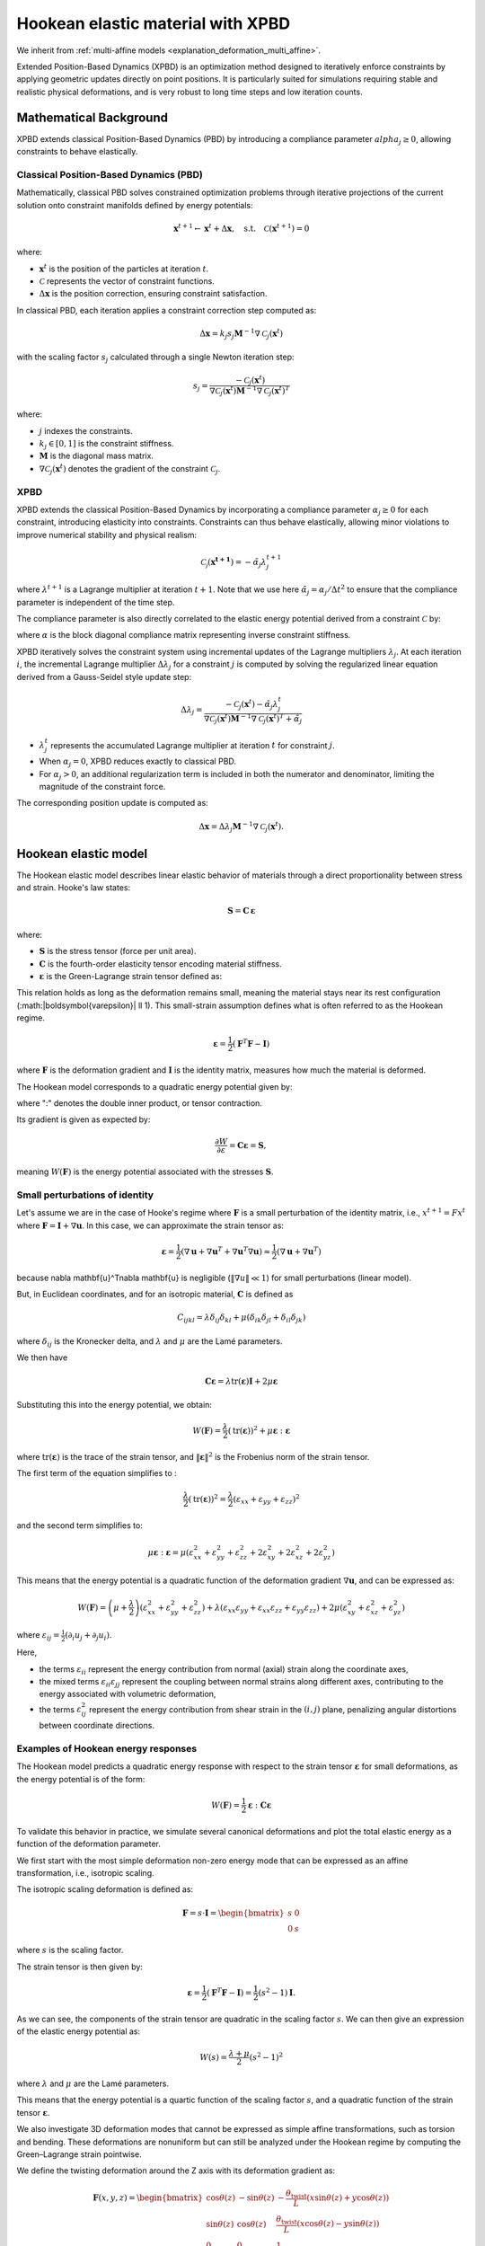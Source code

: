 .. _explanation_deformation_hookean_xpbd:

Hookean elastic material with XPBD
========================================

We inherit from :ref:`multi-affine models <explanation_deformation_multi_affine>`.

Extended Position-Based Dynamics (XPBD) is an optimization method designed to iteratively enforce constraints by applying geometric updates directly on point positions. It is particularly suited for simulations requiring stable and realistic physical deformations, and is very robust to long time steps and low iteration counts.

Mathematical Background
~~~~~~~~~~~~~~~~~~~~~~~

XPBD extends classical Position-Based Dynamics (PBD) by introducing a compliance parameter :math:`alpha_j \geq 0`, allowing constraints to behave elastically.

Classical Position-Based Dynamics (PBD)
---------------------------------------

Mathematically, classical PBD solves constrained optimization problems through iterative projections of the current solution onto constraint manifolds defined by energy potentials:

.. math::

    \mathbf{x}^{t+1} \gets \mathbf{x}^{t} + \Delta \mathbf{x}, \quad\text{s.t.}\quad \mathcal{C}(\mathbf{x}^{t+1}) = 0

where:

- :math:`\mathbf{x}^{t}` is the position of the particles at iteration :math:`t`.
- :math:`\mathcal{C}` represents the vector of constraint functions.
- :math:`\Delta \mathbf{x}` is the position correction, ensuring constraint satisfaction.

In classical PBD, each iteration applies a constraint correction step computed as:

.. math::

    \Delta \mathbf{x} = k_j s_j \mathbf{M}^{-1}\nabla \mathcal{C}_j(\mathbf{x}^{t})

with the scaling factor :math:`s_j` calculated through a single Newton iteration step:

.. math::

    s_j = \frac{-\mathcal{C}_j(\mathbf{x}^{t})}
    {\nabla \mathcal{C}_j(\mathbf{x}^{t}) \mathbf{M}^{-1}\nabla \mathcal{C}_j(\mathbf{x}^{t})^T}

where:

- :math:`j` indexes the constraints.
- :math:`k_j \in [0, 1]` is the constraint stiffness.
- :math:`\mathbf{M}` is the diagonal mass matrix.
- :math:`\nabla \mathcal{C}_j(\mathbf{x}^{t})` denotes the gradient of the constraint :math:`\mathcal{C}_j`.

XPBD
----

XPBD extends the classical Position-Based Dynamics by incorporating a compliance parameter :math:`\alpha_j \geq 0` for each constraint, introducing elasticity into constraints. Constraints can thus behave elastically, allowing minor violations to improve numerical stability and physical realism:

.. math::

    \mathcal{C_j}(\mathbf{x^{t+1}}) = -\tilde\alpha_j \lambda_j^{t+1}

where :math:`\lambda^{t+1}` is a Lagrange multiplier at iteration :math:`t+1`. Note that we use here :math:`\tilde\alpha_j = \alpha_j / \Delta t^2` to ensure that the compliance parameter is independent of the time step.

The compliance parameter is also directly correlated to the elastic energy potential derived from a constraint :math:`\mathcal{C}` by:

.. math::
    :nowrap:

    \begin{align}
    U(\mathbf{x}) = \frac{1}{2}\mathcal{C}(\mathbf{x})^T \alpha^{-1}\mathcal{C}(\mathbf{x})
    \end{align}

where :math:`\alpha` is the block diagonal compliance matrix representing inverse constraint stiffness.

XPBD iteratively solves the constraint system using incremental updates of the Lagrange multipliers :math:`\lambda_j`. At each iteration :math:`i`, the incremental Lagrange multiplier :math:`\Delta \lambda_j` for a constraint :math:`j` is computed by solving the regularized linear equation derived from a Gauss-Seidel style update step:

.. math::

    \Delta \lambda_j = \frac{-\mathcal{C}_j(\mathbf{x}^{t}) - \tilde\alpha_j \lambda^t_{j}}
    {\nabla \mathcal{C}_j(\mathbf{x}^{t}) \mathbf{M}^{-1}\nabla \mathcal{C}_j(\mathbf{x}^{t})^T + \tilde\alpha_j}

- :math:`\lambda^t_{j}` represents the accumulated Lagrange multiplier at iteration :math:`t` for constraint :math:`j`.
- When :math:`\alpha_j = 0`, XPBD reduces exactly to classical PBD.
- For :math:`\alpha_j > 0`, an additional regularization term is included in both the numerator and denominator, limiting the magnitude of the constraint force.

The corresponding position update is computed as:

.. math::

    \Delta \mathbf{x} = \Delta \lambda_j \mathbf{M}^{-1}\nabla \mathcal{C}_j(\mathbf{x}^{t}).

Hookean elastic model
~~~~~~~~~~~~~~~~~~~~~

The Hookean elastic model describes linear elastic behavior of materials through a direct proportionality between stress and strain. Hooke's law states:

.. math::

    \mathbf{S} = \mathbf{C}\,\boldsymbol{\varepsilon}

where:

- :math:`\mathbf{S}` is the stress tensor (force per unit area).
- :math:`\mathbf{C}` is the fourth-order elasticity tensor encoding material stiffness.
- :math:`\boldsymbol{\varepsilon}` is the Green-Lagrange strain tensor defined as:

This relation holds as long as the deformation remains small, meaning the material stays near its rest configuration (:math:\|\boldsymbol{\varepsilon}\| \ll 1). This small-strain assumption defines what is often referred to as the Hookean regime.

.. math::

    \boldsymbol{\varepsilon} = \frac{1}{2}(\mathbf{F}^T \mathbf{F} - \mathbf{I})

where :math:`\mathbf{F}` is the deformation gradient and :math:`\mathbf{I}` is the identity matrix, measures how much the material is deformed.

The Hookean model corresponds to a quadratic energy potential given by:

.. math::
    :label: potential_energy_hookean
    :nowrap:

    \begin{align}
    W(\mathbf{F}) = \frac{1}{2}\boldsymbol{\varepsilon}:\mathbf{C}\boldsymbol{\varepsilon} = \frac{1}{2}\boldsymbol{\varepsilon}:\mathbf{S}
    \end{align}

where ":" denotes the double inner product, or tensor contraction.

Its gradient is given as expected by:

.. math::

    \frac{\partial W}{\partial \varepsilon} = \mathbf{C}\boldsymbol{\varepsilon} = \mathbf{S},

meaning :math:`W(\mathbf{F})` is the energy potential associated with the stresses :math:`\mathbf{S}`.

Small perturbations of identity
-------------------------------

Let's assume we are in the case of Hooke's regime where :math:`\mathbf{F}` is a small perturbation of the identity matrix, i.e., :math:`x^{t+1} = F x^t` where :math:`\mathbf{F} = \mathbf{I} + \nabla \mathbf{u}`. In this case, we can approximate the strain tensor as:

.. math::

    \boldsymbol{\varepsilon} = \frac{1}{2}(\nabla \mathbf{u} + \nabla \mathbf{u}^T + \nabla \mathbf{u}^T\nabla \mathbf{u}) \approx \frac{1}{2}(\nabla \mathbf{u} + \nabla \mathbf{u}^T)

because \nabla \mathbf{u}^T\nabla \mathbf{u} is negligible (:math:`\Vert\nabla u\Vert \ll 1`) for small perturbations (linear model).

But, in Euclidean coordinates, and for an isotropic material, :math:`\mathbf{C}` is defined as

.. math::

    C_{ijkl} = \lambda \delta_{ij}\delta_{kl} + \mu (\delta_{ik}\delta_{jl} + \delta_{il}\delta_{jk})

where :math:`\delta_{ij}` is the Kronecker delta, and :math:`\lambda` and :math:`\mu` are the Lamé parameters.

We then have

.. math::

    \mathbf{C}\boldsymbol{\varepsilon} = \lambda \mathrm{tr}(\boldsymbol{\varepsilon})\mathbf{I} + 2\mu \boldsymbol{\varepsilon}

Substituting this into the energy potential, we obtain:

.. math::

    W(\mathbf{F}) = \frac{\lambda}{2} (\mathrm{tr}(\boldsymbol{\varepsilon}))^2 + \mu \boldsymbol{\varepsilon}:\boldsymbol{\varepsilon}

where :math:`\mathrm{tr}(\boldsymbol{\varepsilon})` is the trace of the strain tensor, and :math:`\|\boldsymbol{\varepsilon}\|^2` is the Frobenius norm of the strain tensor.

The first term of the equation simplifies to :

.. math::

    \frac{\lambda}{2}(\mathrm{tr}(\boldsymbol{\varepsilon}))^2 = \frac{\lambda}{2}(\varepsilon_{xx} + \varepsilon_{yy} + \varepsilon_{zz})^2

and the second term simplifies to:

.. math::

    \mu \boldsymbol{\varepsilon}:\boldsymbol{\varepsilon} = \mu (\varepsilon_{xx}^2 + \varepsilon_{yy}^2 + \varepsilon_{zz}^2 + 2\varepsilon_{xy}^2 + 2\varepsilon_{xz}^2 + 2\varepsilon_{yz}^2)

This means that the energy potential is a quadratic function of the deformation gradient :math:`\nabla \mathbf{u}`, and can be expressed as:

.. math::

    W(\mathbf{F}) =
    \left(\mu + \frac{\lambda}{2}\right)(\varepsilon_{xx}^2 + \varepsilon_{yy}^2 + \varepsilon_{zz}^2)
    + \lambda (\varepsilon_{xx} \varepsilon_{yy} + \varepsilon_{xx} \varepsilon_{zz} + \varepsilon_{yy} \varepsilon_{zz})
    + 2\mu (\varepsilon_{xy}^2 + \varepsilon_{xz}^2 + \varepsilon_{yz}^2)

where :math:`\varepsilon_{ij} = \frac{1}{2}(\partial_i u_j + \partial_j u_i)`.

Here,

- the terms :math:`\varepsilon_{ii}` represent the energy contribution from normal (axial) strain along the coordinate axes,
- the mixed terms :math:`\varepsilon_{ii} \varepsilon_{jj}` represent the coupling between normal strains along different axes, contributing to the energy associated with volumetric deformation,
- the terms :math:`\varepsilon_{ij}^2` represent the energy contribution from shear strain in the :math:`(i, j)` plane, penalizing angular distortions between coordinate directions.

Examples of Hookean energy responses
------------------------------------

The Hookean model predicts a quadratic energy response with respect to the strain tensor :math:`\boldsymbol{\varepsilon}` for small deformations, as the energy potential is of the form:

.. math::

    W(\mathbf{F}) = \frac{1}{2} \boldsymbol{\varepsilon} : \mathbf{C} \boldsymbol{\varepsilon}

To validate this behavior in practice, we simulate several canonical deformations and plot the total elastic energy as a function of the deformation parameter.

We first start with the most simple deformation non-zero energy mode that can be expressed as an affine transformation, i.e., isotropic scaling.

The isotropic scaling deformation is defined as:

.. math::

    \mathbf{F} = s \cdot \mathbf{I} = \begin{bmatrix} s & 0 \\ 0 & s \end{bmatrix}

where :math:`s` is the scaling factor.

.. myplot::
   :include-source: False

   from explanation.deformation_models.images.deformations.hookean_deformation_2d_plots import create_static_deformation_plot
   fig = create_static_deformation_plot('isotropic_scaling')

The strain tensor is then given by:

.. math::

    \boldsymbol{\varepsilon} = \frac{1}{2}(\mathbf{F}^T \mathbf{F} - \mathbf{I}) = \frac{1}{2}(s^2 - 1)\mathbf{I}.

As we can see, the components of the strain tensor are quadratic in the scaling factor :math:`s`. We can then give an expression of the elastic energy potential as:

.. math::

    W(s) = \frac{\lambda + \mu}{2}(s^2 - 1)^2

where :math:`\lambda` and :math:`\mu` are the Lamé parameters.

This means that the energy potential is a quartic function of the scaling factor :math:`s`, and a quadratic function of the strain tensor :math:`\boldsymbol{\varepsilon}`.

.. myplot::
   :include-source: False

   from explanation.deformation_models.images.deformations.hookean_deformation_2d_plots import compute_energy_values, create_energy_plot
   energy_values = compute_energy_values()[2]
   fig = create_energy_plot('isotropic_scaling', energy_values)

We also investigate 3D deformation modes that cannot be expressed as simple affine transformations, such as torsion and bending. These deformations are nonuniform but can still be analyzed under the Hookean regime by computing the Green–Lagrange strain pointwise.

We define the twisting deformation around the Z axis with its deformation gradient as:

.. math::
    \mathbf{F}(x, y, z) =
    \begin{bmatrix}
    \cos\theta(z) & -\sin\theta(z) & -\frac{\theta_{\text{twist}}}{L}(x\sin\theta(z) + y\cos\theta(z)) \\
    \sin\theta(z) & \cos\theta(z) & \frac{\theta_{\text{twist}}}{L}(x\cos\theta(z) - y\sin\theta(z)) \\
    0 & 0 & 1
    \end{bmatrix}

.. line-block::

    where :math:`\theta(z) = \frac{z}{L}\theta_{\text{twist}}` is the angle of twist at position :math:`z` along the cylinder's axis,
    :math:`L` is the length of the cylinder, and :math:`\theta_{\text{twist}}` is the maximum twist angle (in radians), corresponding
    to the twist angle at the top of the cylinder (:math:`z = L`).

.. list-table:: Deformation gradients for the canonical cases used in our experiments
   :widths: 15 25 35 45
   :header-rows: 1

   * - Deformation type
     - Deformation description
     - Deformation gradient :math:`\mathbf{F}`
     - Elastic energy potential :math:`W`

   * - **Isotropic scaling**
     - Uniform expansion or compression in all directions
     - .. math:: \mathbf{F} = s \cdot \mathbf{I} = \begin{bmatrix} s & 0 \\ 0 & s \end{bmatrix}
     - .. math:: W(s) = \frac{\lambda + \mu}{2}(s^2 - 1)^2

   * - **Uniaxial stretch / compression**
     - Stretch or compress along the X axis
     - .. math:: \mathbf{F} = \begin{bmatrix} 1 + \varepsilon & 0 \\ 0 & 1 \end{bmatrix}
     - .. math:: W(\varepsilon) = \frac{\lambda + 2\mu}{8}(\varepsilon^2 - 1)^2

   * - **Pure shear**
     - Shear in the X direction along the Y axis
     - .. math:: \mathbf{F} = \begin{bmatrix} 1 & \gamma \\ 0 & 1 \end{bmatrix}
     - .. math:: W(\gamma) = \frac{\lambda + 2\mu}{8}\gamma^4 + \frac{\mu}{2}\gamma^2

   * - **Bending (3D)**
     - Beam bent along XZ plane (Euler-Bernouilli model for a cantilever beam)
     - .. math::
        \mathbf{F}(x, z) =
        \begin{bmatrix}
        1 - z\theta_x'\cos\theta_x & 0 & -\sin\theta_x \\
        0 & 1 & 0 \\
        w'(x) - z\theta_x'\sin\theta_x & 0 & \cos\theta_x
        \end{bmatrix}
       .. line-block::

          where :math:`w(x) = \frac{F}{6EI}x^2(3L - x)` is the deflection of the beam at position :math:`x`, :math:`F` is the force applied at the end of the beam, :math:`\theta_x=\arctan w'(x)` is the angle of rotation of the beam at position :math:`x`, and :math:`\theta_x' = \frac{d\theta_x}{dx}` is the derivative of the angle of rotation with respect to :math:`x`.
     - .. math::
        W(F, x, z) = \frac{\lambda}{8}\left(z^2\theta_x'^2 + w'(x)^2 - 2z\theta_x'(\cos\theta_x + w'(x)\sin\theta_x)\right) + \frac{\mu}{4}\left((z^2\theta_x'^2 + w'(x)^2 - 2z\theta_x'(\cos\theta_x + w'(x)\sin\theta_x))^2 + 2(w'(x)\cos\theta_x - \sin\theta_x)^2\right)

   * - **Torsion (3D)**
     - Twisting cylinder around the Z axis
     - .. math::
          \mathbf{F}(x, y, z) =
          \begin{bmatrix}
          \cos\theta(z) & -\sin\theta(z) & -\frac{\theta_{\text{twist}}}{L}(x\sin\theta(z) + y\cos\theta(z)) \\
          \sin\theta(z) & \cos\theta(z) & \frac{\theta_{\text{twist}}}{L}(x\cos\theta(z) - y\sin\theta(z)) \\
          0 & 0 & 1
          \end{bmatrix}

       .. line-block::

          where :math:`\theta(z) = \frac{z}{L}\theta_{\text{twist}}` is the angle of twist at position :math:`z` along the cylinder's axis,
          :math:`L` is the length of the cylinder, and :math:`\theta_{\text{twist}}` is the maximum twist angle (in radians), corresponding
          to the twist angle at the top of the cylinder (:math:`z = L`)
     - .. math::
        W(\theta_{\text{twist}}, x, y) = \frac{\lambda}{8}\frac{\theta_{\text{twist}}^4}{L^4}(x^2 + y^2)^2 + \frac{\mu}{4}\frac{\theta_{\text{twist}}^2}{L^2}\left(2x^2 + 2y^2 + \frac{\theta_{\text{twist}}^2}{L^2}(x^2 + y^2)^2\right)

Rigid rotations and rigid translations
--------------------------------------

Let's now see what happens in the other cases of Hooke's regime, i.e., when the deformation is a rigid rotation or a rigid translation.

For a rigid translation, :math:`x^{t+1} = x^t + \mathbf{u}`. In this case, the deformation gradient is simply the identity matrix, and the strain tensor is zero.

For a rigid rotation, :math:`x^{t+1} = R x^t` where :math:`R` is a rotation matrix. In this case, the deformation gradient is :math:`R`, and the strain tensor is again zero.

These deformations are called zero-energy modes because they do not contribute to the energy potential.

Zero Energy Modes
-----------------

Rigid translations and rotations do not produce strain and therefore store no elastic energy.

They form the set of deformation modes that lie entirely within the nullspace of the elastic energy. A well-defined Hookean model must be invariant under these transformations.

Constraint function and compliance for the Hookean model
~~~~~~~~~~~~~~~~~~~~~~~~~~~~~~~~~~~~~~~~~~~~~~~~~~~~~~~~

Using, we obtain the constraint function for the Hookean model:

.. math::

    C_{\mathrm{Hooke}}(\mathbf{F}) = \sqrt{2\,\widehat{W}(\mathbf{F})}

where :math:`\widehat{W}(\mathbf{F})` is the elastic energy density, normalized by Young's modulus :math:`E`, defined by:

  .. math::

      W(\mathbf{F}) = E\,\widehat{W}(\mathbf{F})

Here, :math:`W(\mathbf{F})` represents the elastic strain energy stored in the material due to deformation.

This constraint function evaluates to zero when the material is in its undeformed state (:math:`\mathbf{F} = \mathbf{I}_3`), and it evaluates to a positive value whenever deformation occurs (:math:`\mathbf{F} \neq \mathbf{I}_3`).

In the Hookean Model, the material's stiffness is measured by the Young's modulus :math:`E`. The total elastic energy for an element of volume :math:`V_e` is given by:

.. math::

    W_{\mathrm{tot}}(\mathbf{F}) = V_e\,W(\mathbf{F}) = V_e\,E\,\widehat{W}(\mathbf{F})

Or, in the XPBD framework, the stiffness of an element of volume :math:`V_e` is given by :math:`\alpha^{-1}`. This means that the compliance parameter :math:`\alpha` for the Hookean model is directly proportional to :math:`\frac{1}{Ve\,E}`.

Constraint gradient
-------------------

The gradient of the Hookean constraint with respect to the position :math:`\mathbf{x}_i` of each particle is derived using the chain rule as:

.. math::

    \nabla_{\mathbf{x}_i}C_{\mathrm{Hooke}}(\mathbf{x})
    =
    \frac{1}{C_{\mathrm{Hooke}}(\mathbf{x})}\nabla_{\mathbf{x}_i}\widehat{W}(\mathbf{F}).

The derivative of :math:`\widehat{W}(\mathbf{F})` with respect to :math:`\mathbf{F}` can be explicitly computed as:

.. math::

    \frac{\partial \widehat{W}(\mathbf{F})}{\partial \mathbf{F}} = \mathbf{S}\mathbf{F}

The deformation gradient :math:`\mathbf{F}` is typically computed as:

.. math::

    \mathbf{F} = \left(\sum_i m_i \mathbf{r}_i\bar{\mathbf{r}}_i^T\right)\,Q^{-1},

where:

- :math:`\mathbf{r}_i=x_i-x_{cm}` is the position of particle :math:`i` relative to center of mass.
- :math:`\bar{\mathbf{r}}_i=\bar{x}_i-\bar{x}_{cm}` is the rest position of particle :math:`i` relative to rest center of mass.
- :math:`Q = \left(\sum_i m_i \bar{\mathbf{r}}_i\bar{\mathbf{r}}_i^T\right)` is the rest-state inertia tensor, which encodes the distribution of mass and initial configuration of the particles.

When differentiating :math:`\mathbf{F}` with respect to :math:`\mathbf{x}_i`, we obtain a direct relation involving the matrix :math:`\mathbf{Q}` and the rest position vectors :math:`\bar{\mathbf{r}}_i`:

.. math::

    \frac{\partial \mathbf{F}}{\partial \mathbf{x}_i} = m_i\,\mathbf{Q}^{-T}\bar{\mathbf{r}}_i

Substituting these results into our chain rule expression, we obtain a clear, compact expression of the gradient for the Hookean constraint:

.. math::

    \nabla_{\mathbf{x}_i}C_{\mathrm{Hooke}}(\mathbf{x})
    =
    \frac{m_i}{C_{\mathrm{Hooke}}(\mathbf{x})}\mathbf{S}\mathbf{F}\mathbf{Q}^{-T}\bar{\mathbf{r}}_i.
